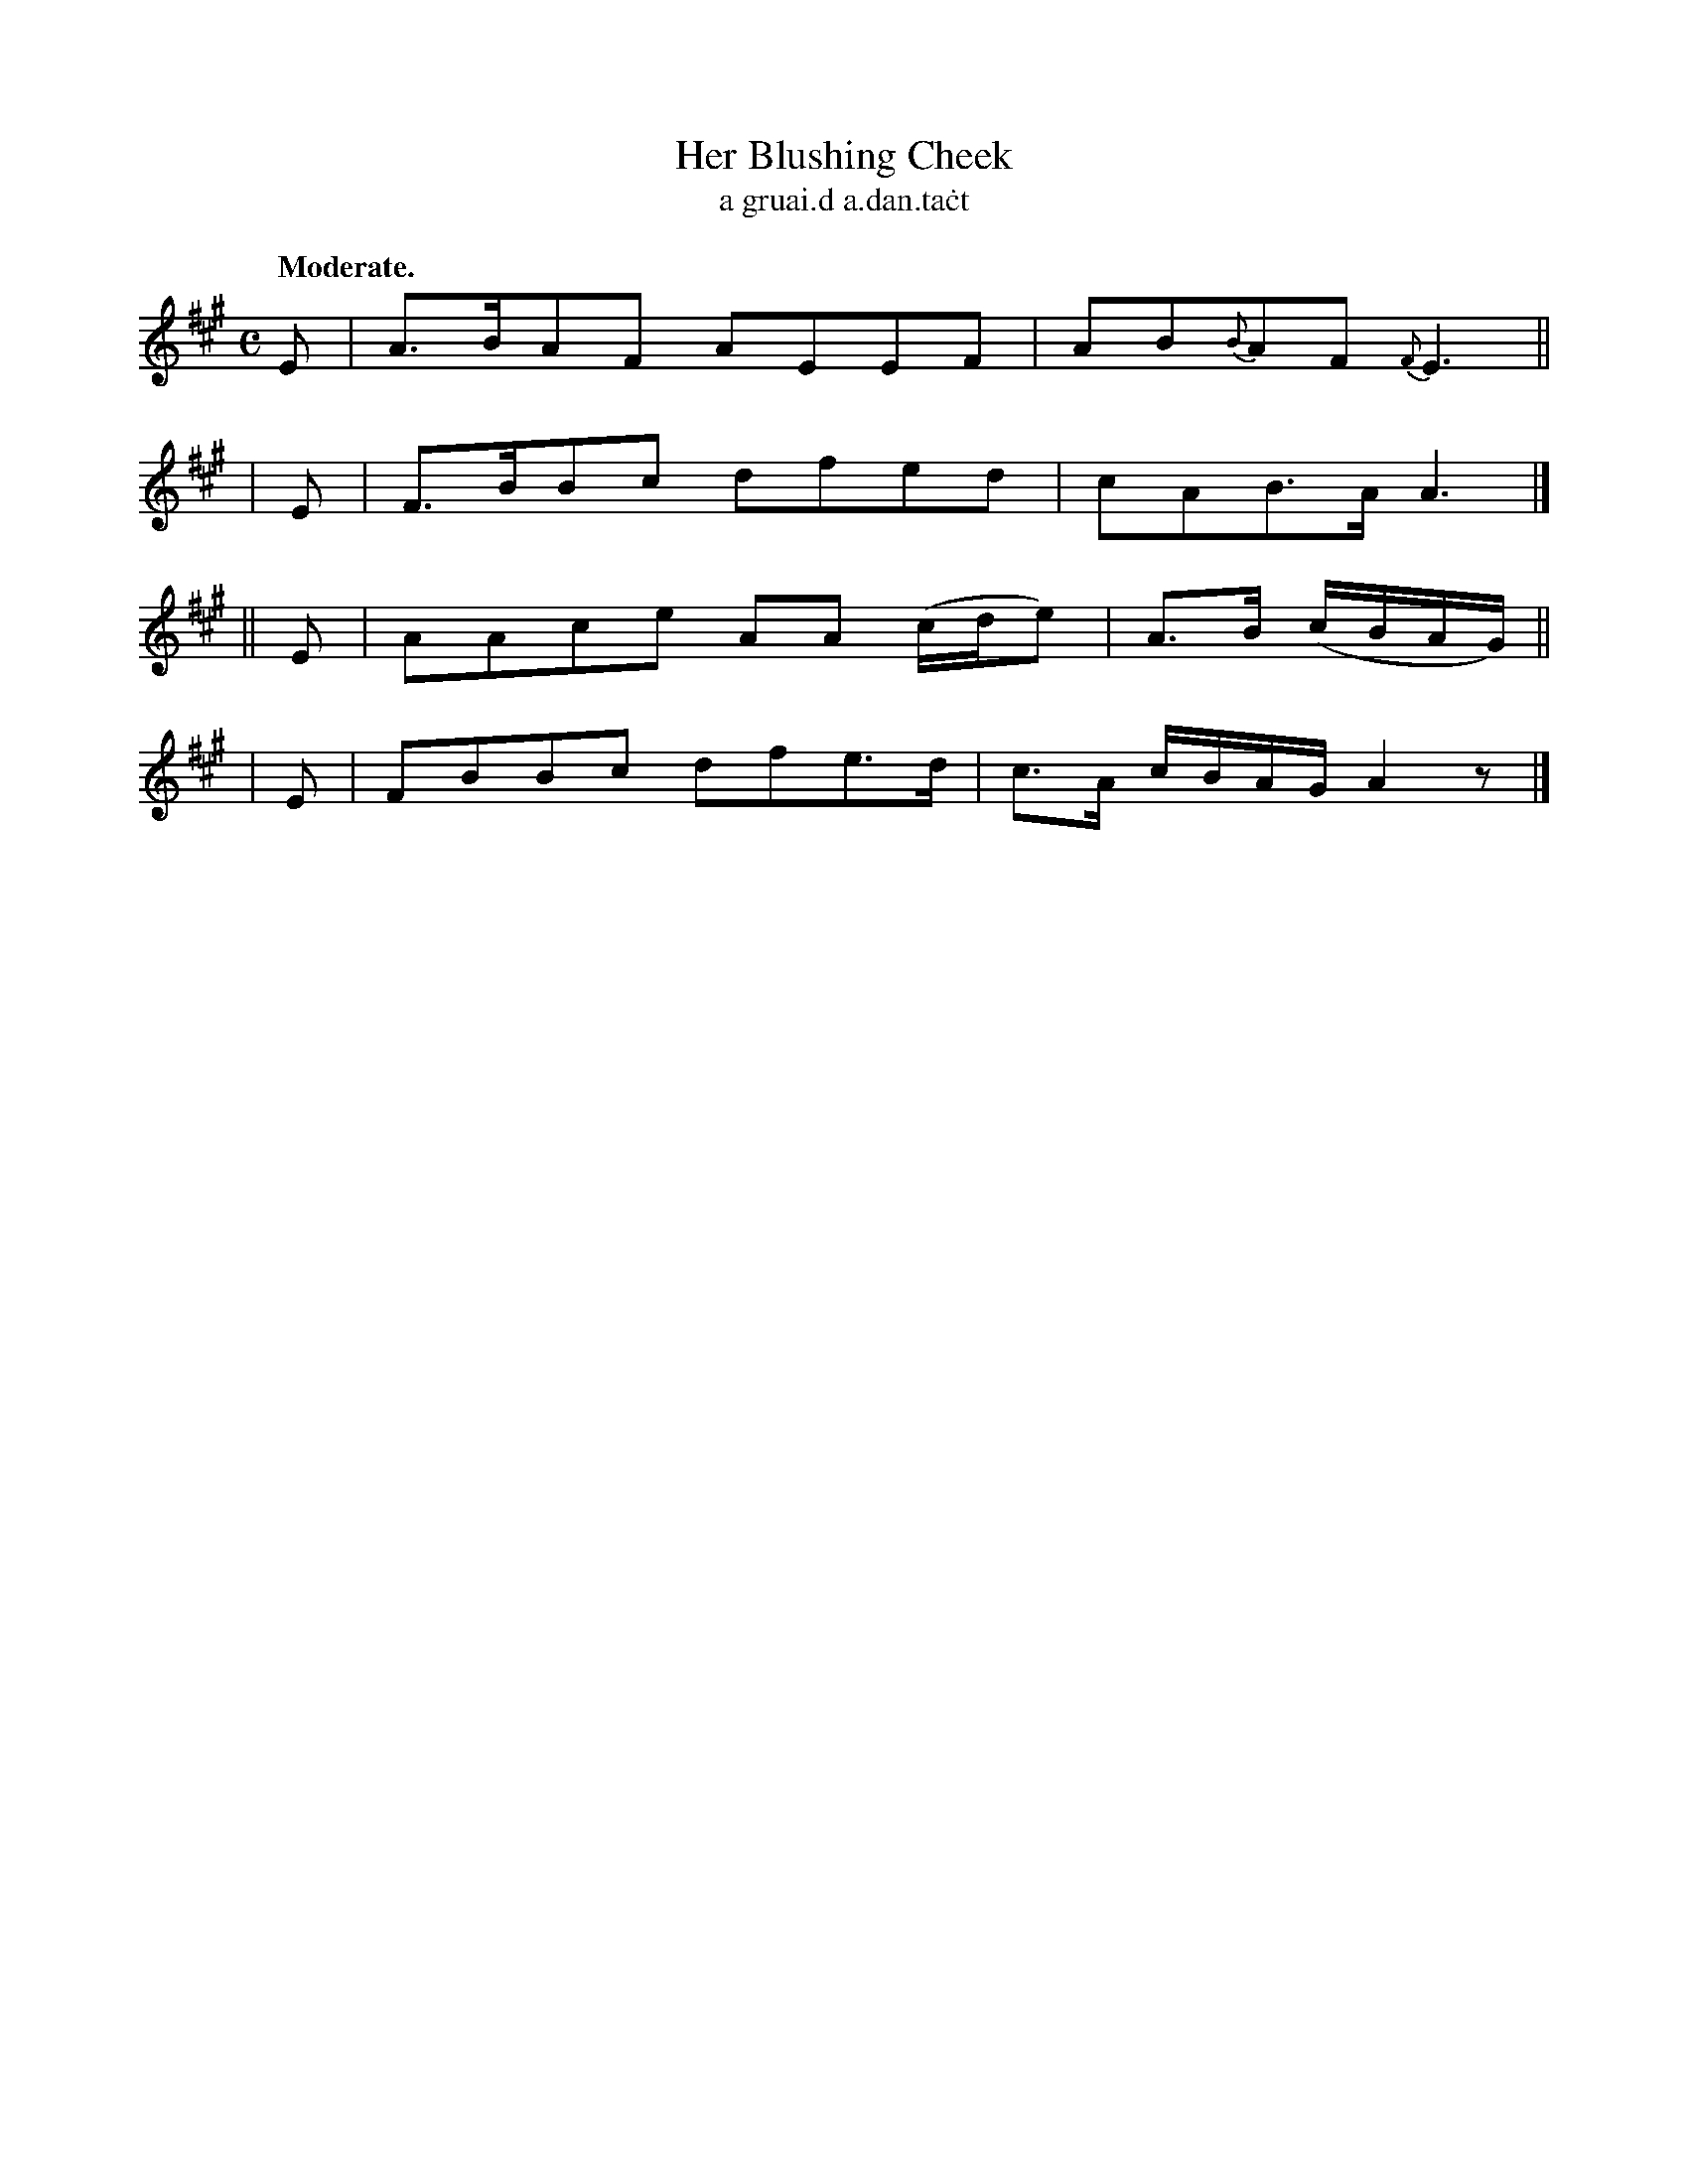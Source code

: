 X: 602
T: Her Blushing Cheek
T: a gruai\.d a\.dan\.ta\.ct
R: air
%S: s:2 b:8(2+2+2+2)
B: O'Neill's 1850 #602
Z: John Walsh (walsh@math.ubc.ca)
Q: "Moderate."
M: C
L: 1/8
K: A
   E | A>BAF AEEF | AB{B}AF {F}E3 ||
|  E | F>BBc dfed | cAB>A A3 |]
|| E | AAce AA (c/d/e) | A>B (c/B/A/G/) ||
|  E | FBBc dfe>d | c>A c/B/A/G/ A2 z |]
